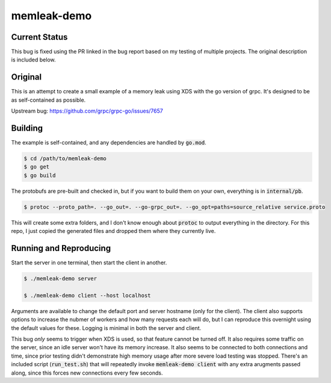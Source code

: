 memleak-demo
============
Current Status
--------------
This bug is fixed using the PR linked in the bug report based on my testing of
multiple projects.  The original description is included below.


Original
--------
This is an attempt to create a small example of a memory leak using XDS with the
go version of grpc.  It's designed to be as self-contained as possible.

Upstream bug: https://github.com/grpc/grpc-go/issues/7657



Building
--------
The example is self-contained, and any dependencies are handled by :code:`go.mod`.

.. code-block:: bash

    $ cd /path/to/memleak-demo
    $ go get
    $ go build

The protobufs are pre-built and checked in, but if you want to build them on
your own, everything is in :code:`internal/pb`.

.. code-block:: bash

    $ protoc --proto_path=. --go_out=. --go-grpc_out=. --go_opt=paths=source_relative service.proto

This will create some extra folders, and I don't know enough about :code:`protoc`
to output everything in the directory.  For this repo, I just copied the
generated files and dropped them where they currently live.


Running and Reproducing
-----------------------
Start the server in one terminal, then start the client in another.

.. code-block:: bash

    $ ./memleak-demo server

    $ ./memleak-demo client --host localhost

Arguments are available to change the default port and server hostname (only for
the client).  The client also supports options to increase the nubmer of workers
and how many requests each will do, but I can reproduce this overnight using the
default values for these.  Logging is minimal in both the server and client.

This bug *only* seems to trigger when XDS is used, so that feature cannot be
turned off.  It also requires some traffic on the server, since an idle server
won't have its memory increase.  It also seems to be connected to both connections
and time, since prior testing didn't demonstrate high memory usage after more
severe load testing was stopped.  There's an included script (:code:`run_test.sh`)
that will repeatedly invoke :code:`memleak-demo client` with any extra arugments
passed along, since this forces new connections every few seconds.
